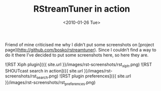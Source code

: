 #+TITLE: RStreamTuner in action
#+DATE: <2010-01-26 Tue>
#+TAGS: ruby internet-radio GUI

Friend of mine criticised me why I didn’t put some screenshots on
[project page](http://github.com/bosko/rstreamtuner). Since I couldn’t
find a way to do it there I’ve decided to put some screenshots here,
so here they are.

![RST Xiph plugin]({{ site.url }}/images/rst-screenshots/rst_xiph.png)
![RST SHOUTcast search in action]({{ site.url }}/images/rst-screenshots/rst_search.png)
![RST plugin preferences]({{ site.url }}/images/rst-screenshots/rst_preferences.png)
